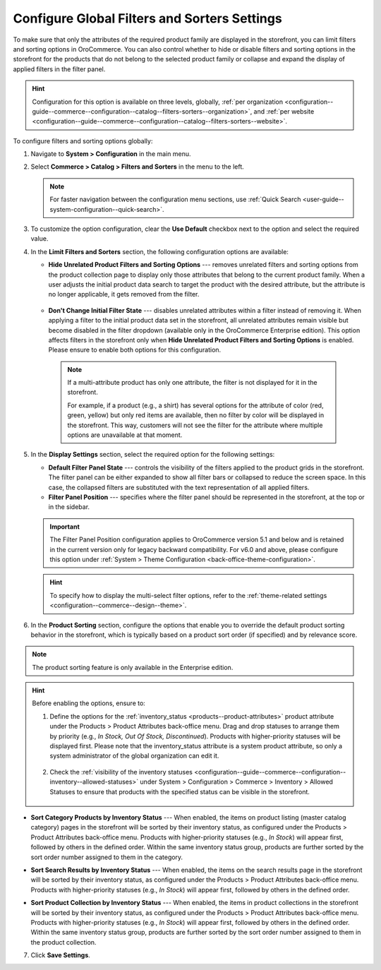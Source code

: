 .. _configuration--guide--commerce--configuration--catalog--filters-sorters:
.. _configuration--guide--commerce--configuration--catalog--filters-sorters--globally:

Configure Global Filters and Sorters Settings
=============================================

To make sure that only the attributes of the required product family are displayed in the storefront, you can limit filters and sorting options in OroCommerce. You can also control whether to hide or disable filters and sorting options in the storefront for the products that do not belong to the selected product family or collapse and expand the display of applied filters in the filter panel.

.. hint:: Configuration for this option is available on three levels, globally, :ref:`per organization <configuration--guide--commerce--configuration--catalog--filters-sorters--organization>`, and :ref:`per website <configuration--guide--commerce--configuration--catalog--filters-sorters--website>`.

To configure filters and sorting options globally:

1. Navigate to **System > Configuration** in the main menu.
2. Select **Commerce > Catalog > Filters and Sorters** in the menu to the left.

   .. note:: For faster navigation between the configuration menu sections, use :ref:`Quick Search <user-guide--system-configuration--quick-search>`.

.. image:: /user/img/system/config_commerce/catalog/filters_and_sorters.png
   :alt: Filters and Sorters global configuration settings

3. To customize the option configuration, clear the **Use Default** checkbox next to the option and select the required value.

4. In the **Limit Filters and Sorters** section, the following configuration options are available:

   * **Hide Unrelated Product Filters and Sorting Options** --- removes unrelated filters and sorting options from the product collection page to display only those attributes that belong to the current product family. When a user adjusts the initial product data search to target the product with the desired attribute, but the attribute is no longer applicable, it gets removed from the filter.

    .. image:: /user/img/system/config_commerce/catalog/hide_unrelated_product_filters.png
       :alt: The storefront product page illustrating the Hide Unrelated Product Filters and Sorting Options configuration

   * **Don't Change Initial Filter State** --- disables unrelated attributes within a filter instead of removing it. When applying a filter to the initial product data set in the storefront, all unrelated attributes remain visible but become disabled in the filter dropdown (available only in the OroCommerce Enterprise edition). This option affects filters in the storefront only when **Hide Unrelated Product Filters and Sorting Options** is enabled. Please ensure to enable both options for this configuration.

    .. image:: /user/img/system/config_commerce/catalog/dont_change_initial_filter_state.png
       :alt: The storefront product page illustrating the Don't Change Initial Filter State configuration

    .. note:: If a multi-attribute product has only one attribute, the filter is not displayed for it in the storefront.

              For example, if a product (e.g., a shirt) has several options for the attribute of color (red, green, yellow) but only red items are available, then no filter by color will be displayed in the storefront. This way, customers will not see the filter for the attribute where multiple options are unavailable at that moment.

5. In the **Display Settings** section, select the required option for the following settings:

   * **Default Filter Panel State** --- controls the visibility of the filters applied to the product grids in the storefront. The filter panel can be either expanded to show all filter bars or collapsed to reduce the screen space. In this case, the collapsed filters are substituted with the text representation of all applied filters.

   * **Filter Panel Position** --- specifies where the filter panel should be represented in the storefront, at the top or in the sidebar.

   .. important:: The Filter Panel Position configuration applies to OroCommerce version 5.1 and below and is retained in the current version only for legacy backward compatibility. For v6.0 and above, please configure this option under :ref:`System > Theme Configuration <back-office-theme-configuration>`.

   .. hint:: To specify how to display the multi-select filter options, refer to the :ref:`theme-related settings <configuration--commerce--design--theme>`.

6. In the **Product Sorting** section, configure the options that enable you to override the default product sorting behavior in the storefront, which is typically based on a product sort order (if specified) and by relevance score.

.. note:: The product sorting feature is only available in the Enterprise edition.

.. hint:: Before enabling the options, ensure to:

    1. Define the options for the :ref:`inventory_status <products--product-attributes>` product attribute under the Products > Product Attributes back-office menu. Drag and drop statuses to arrange them by priority (e.g., *In Stock, Out Of Stock, Discontinued*). Products with higher-priority statuses will be displayed first. Please note that the inventory_status attribute is a system product attribute, so only a system administrator of the global organization can edit it.

        .. image:: /user/img/system/config_commerce/catalog/inventory-status-attribute.png
           :alt: The details page of the Inventory status product attribute

    2. Check the :ref:`visibility of the inventory statuses <configuration--guide--commerce--configuration--inventory--allowed-statuses>` under System > Configuration > Commerce > Inventory > Allowed Statuses to ensure that products with the specified status can be visible in the storefront.

        .. image:: /user/img/system/config_commerce/catalog/inventory-status-visibility-config.png
           :alt: The config page of the Allowed Statuses commerce system menu

* **Sort Category Products by Inventory Status** --- When enabled, the items on product listing (master catalog category) pages in the storefront will be sorted by their inventory status, as configured under the Products > Product Attributes back-office menu. Products with higher-priority statuses (e.g., *In Stock*) will appear first, followed by others in the defined order. Within the same inventory status group, products are further sorted by the sort order number assigned to them in the category.

.. image:: /user/img/system/config_commerce/catalog/category-products-sorting.png
   :alt: The master catalog category details page with the products with different inventory statuses and sort order, and the storefront page that reflects the enabled sorting behavior

* **Sort Search Results by Inventory Status** --- When enabled, the items on the search results page in the storefront will be sorted by their inventory status, as configured under the Products > Product Attributes back-office menu. Products with higher-priority statuses (e.g., *In Stock*) will appear first, followed by others in the defined order.

.. image:: /user/img/system/config_commerce/catalog/search-results-sorting.png
   :alt: The storefront page that reflects the enabled sorting behavior, where the products with higher-priority status *In Stock* appear first

* **Sort Product Collection by Inventory Status** --- When enabled, the items in product collections in the storefront will be sorted by their inventory status, as configured under the Products > Product Attributes back-office menu. Products with higher-priority statuses (e.g., *In Stock*) will appear first, followed by others in the defined order. Within the same inventory status group, products are further sorted by the sort order number assigned to them in the product collection.

.. image:: /user/img/system/config_commerce/catalog/product-collection-sorting.png
   :alt: The web catalog content node details page with the assigned product collection and the storefront page that reflects the enabled sorting behavior


7. Click **Save Settings**.



